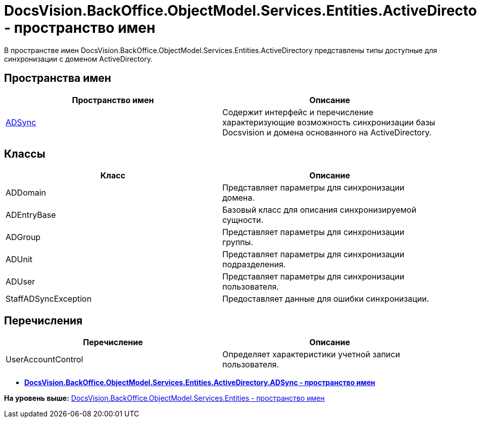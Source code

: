 = DocsVision.BackOffice.ObjectModel.Services.Entities.ActiveDirectory - пространство имен

В пространстве имен DocsVision.BackOffice.ObjectModel.Services.Entities.ActiveDirectory представлены типы доступные для синхронизации с доменом ActiveDirectory.

== Пространства имен

[cols=",",options="header",]
|===
|Пространство имен |Описание
|xref:ADSync/ADSync_NS.adoc[ADSync] |Содержит интерфейс и перечисление характеризующие возможность синхронизации базы Docsvision и домена основанного на ActiveDirectory.
|===

== Классы

[cols=",",options="header",]
|===
|Класс |Описание
|ADDomain |Представляет параметры для синхронизации домена.
|ADEntryBase |Базовый класс для описания синхронизируемой сущности.
|ADGroup |Представляет параметры для синхронизации группы.
|ADUnit |Представляет параметры для синхронизации подразделения.
|ADUser |Представляет параметры для синхронизации пользователя.
|StaffADSyncException |Предоставляет данные для ошибки синхронизации.
|===

== Перечисления

[cols=",",options="header",]
|===
|Перечисление |Описание
|UserAccountControl |Определяет характеристики учетной записи пользователя.
|===

* *xref:../../../../../../../api/DocsVision/BackOffice/ObjectModel/Services/Entities/ActiveDirectory/ADSync/ADSync_NS.adoc[DocsVision.BackOffice.ObjectModel.Services.Entities.ActiveDirectory.ADSync - пространство имен]* +

*На уровень выше:* xref:../../../../../../../api/DocsVision/BackOffice/ObjectModel/Services/Entities/Entities_NS.adoc[DocsVision.BackOffice.ObjectModel.Services.Entities - пространство имен]
